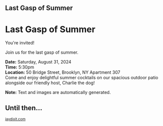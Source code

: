 #+BEGIN_EXPORT HTML
<style>
section.module.parallax-1 {
 background-image: url("img/1.png");
}
section.module.parallax-2 {
 background-image: url("img/2.png");
}
section.module.parallax-3 {
 background-image: url("img/3.png");
}
</style>

<div class="wrapper">

<section class="module parallax parallax-1">
    <div class="container">
     <h1>Last Gasp of Summer</h1>
    </div>
   </section>

#+END_EXPORT

* Last Gasp of Summer
You're invited!

Join us for the last gasp of summer.

*Date:* Saturday, August 31, 2024 \\
*Time:* 5:30pm \\
*Location:* 50 Bridge Street, Brooklyn, NY Apartment 307 \\

Come and enjoy delightful summer cocktails on our spacious outdoor patio alongside our friendly host, Charlie the dog!

*Note:* Text and images are automatically generated.

#+BEGIN_EXPORT HTML
</div>
</div>
   </section>
   <section class="module parallax parallax-2">
    <div class="container">
     <h1>Until then...</h1>
    </div>
   </section>
#+END_EXPORT

#+BEGIN_EXPORT html

</div>
</div>
   </section>

 </main><!-- /main -->

 <footer>
  <div class="container">

   <div class="copyright">
    <small>
<a href="http://jaydixit.com">jaydixit.com</a>
    </small>
   </div>
  </div>
 </footer><!-- /footer -->

</div><!-- /#wrapper -->
#+END_EXPORT

#+HTML_HEAD: <link rel="stylesheet" href="http://fonts.googleapis.com/css?family=Roboto+Slab">
#+HTML_HEAD: <link rel="stylesheet" href="css/base.css">
#+HTML_HEAD: <link rel="stylesheet" href="css/style.css">
#+HTML_HEAD: <script src="js/modernizr.js"></script>
#+HTML_HEAD: <meta property="og:title" content="Last Gasp of Summer" />
#+HTML_HEAD: <meta property="og:description" content="Please join us for a very special evening.">
#+HTML_HEAD: <meta property="og:image" content="img/1.png"/>
#+HTML_HEAD: <meta property="og:url" content="index.html"/>
